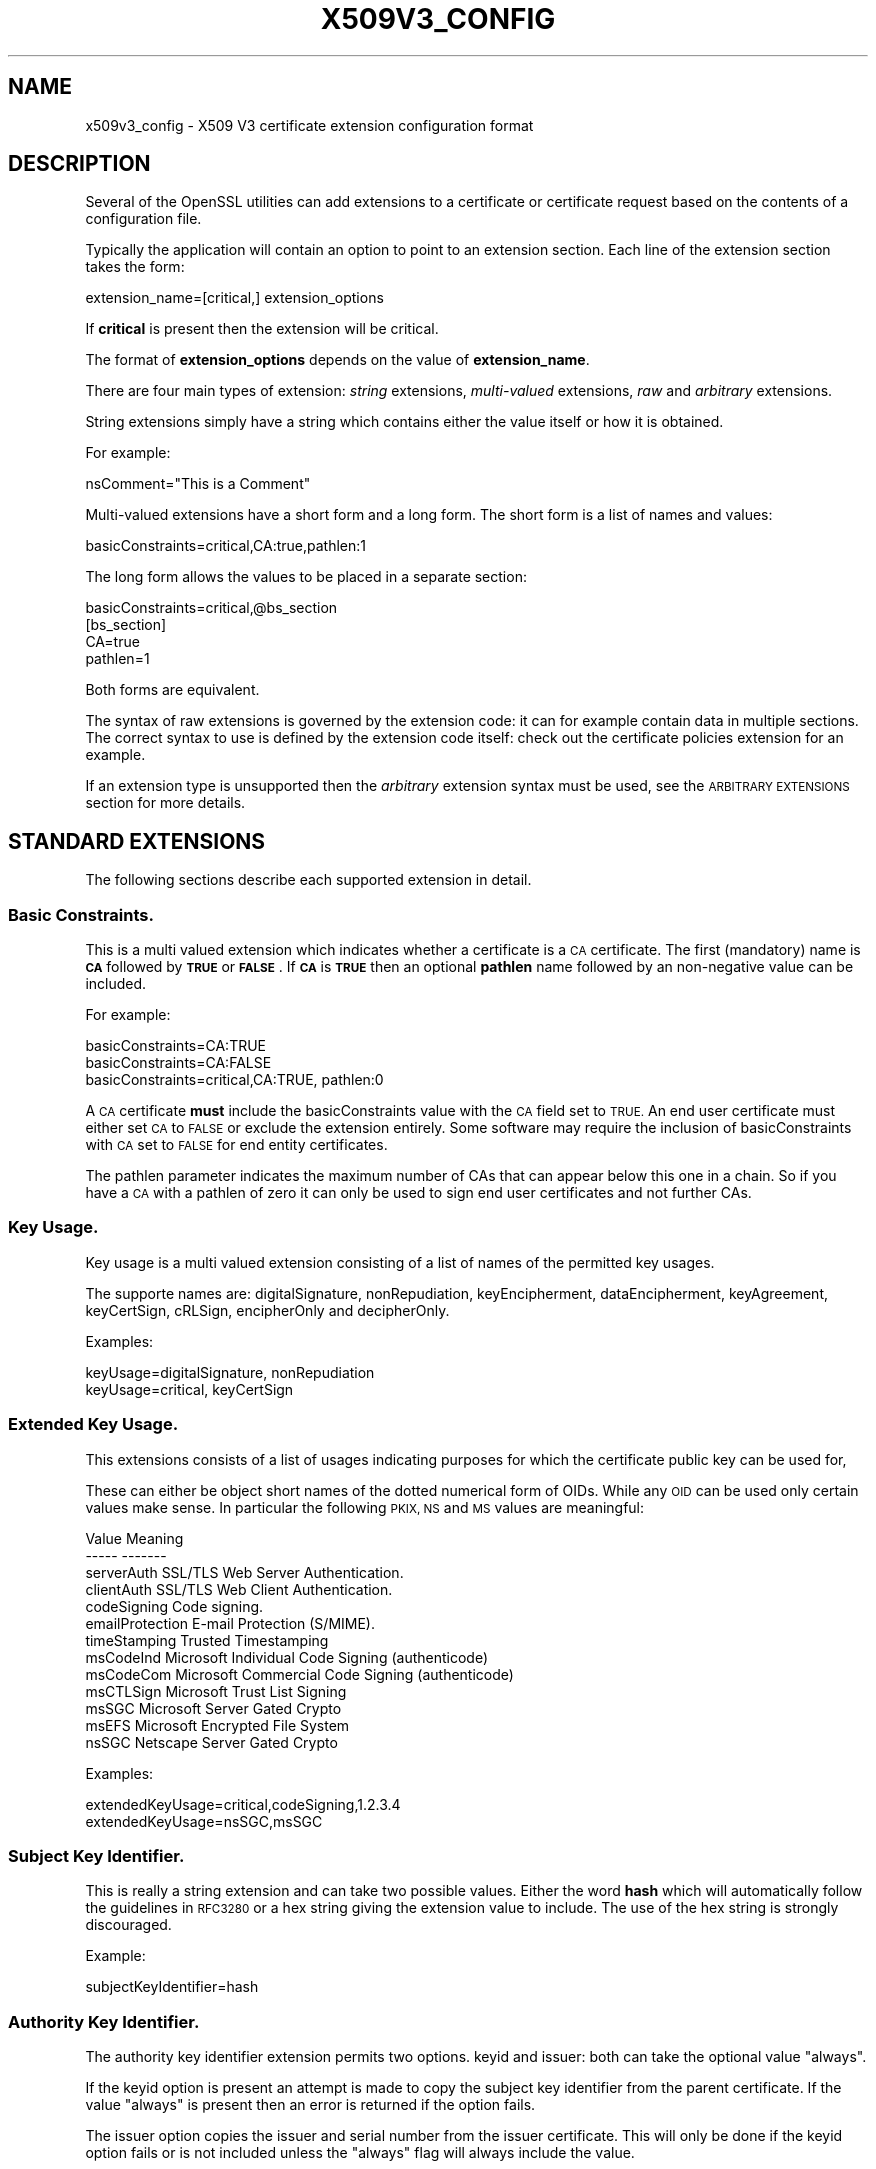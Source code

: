 .\" Automatically generated by Pod::Man 2.27 (Pod::Simple 3.28)
.\"
.\" Standard preamble:
.\" ========================================================================
.de Sp \" Vertical space (when we can't use .PP)
.if t .sp .5v
.if n .sp
..
.de Vb \" Begin verbatim text
.ft CW
.nf
.ne \\$1
..
.de Ve \" End verbatim text
.ft R
.fi
..
.\" Set up some character translations and predefined strings.  \*(-- will
.\" give an unbreakable dash, \*(PI will give pi, \*(L" will give a left
.\" double quote, and \*(R" will give a right double quote.  \*(C+ will
.\" give a nicer C++.  Capital omega is used to do unbreakable dashes and
.\" therefore won't be available.  \*(C` and \*(C' expand to `' in nroff,
.\" nothing in troff, for use with C<>.
.tr \(*W-
.ds C+ C\v'-.1v'\h'-1p'\s-2+\h'-1p'+\s0\v'.1v'\h'-1p'
.ie n \{\
.    ds -- \(*W-
.    ds PI pi
.    if (\n(.H=4u)&(1m=24u) .ds -- \(*W\h'-12u'\(*W\h'-12u'-\" diablo 10 pitch
.    if (\n(.H=4u)&(1m=20u) .ds -- \(*W\h'-12u'\(*W\h'-8u'-\"  diablo 12 pitch
.    ds L" ""
.    ds R" ""
.    ds C` ""
.    ds C' ""
'br\}
.el\{\
.    ds -- \|\(em\|
.    ds PI \(*p
.    ds L" ``
.    ds R" ''
.    ds C`
.    ds C'
'br\}
.\"
.\" Escape single quotes in literal strings from groff's Unicode transform.
.ie \n(.g .ds Aq \(aq
.el       .ds Aq '
.\"
.\" If the F register is turned on, we'll generate index entries on stderr for
.\" titles (.TH), headers (.SH), subsections (.SS), items (.Ip), and index
.\" entries marked with X<> in POD.  Of course, you'll have to process the
.\" output yourself in some meaningful fashion.
.\"
.\" Avoid warning from groff about undefined register 'F'.
.de IX
..
.nr rF 0
.if \n(.g .if rF .nr rF 1
.if (\n(rF:(\n(.g==0)) \{
.    if \nF \{
.        de IX
.        tm Index:\\$1\t\\n%\t"\\$2"
..
.        if !\nF==2 \{
.            nr % 0
.            nr F 2
.        \}
.    \}
.\}
.rr rF
.\"
.\" Accent mark definitions (@(#)ms.acc 1.5 88/02/08 SMI; from UCB 4.2).
.\" Fear.  Run.  Save yourself.  No user-serviceable parts.
.    \" fudge factors for nroff and troff
.if n \{\
.    ds #H 0
.    ds #V .8m
.    ds #F .3m
.    ds #[ \f1
.    ds #] \fP
.\}
.if t \{\
.    ds #H ((1u-(\\\\n(.fu%2u))*.13m)
.    ds #V .6m
.    ds #F 0
.    ds #[ \&
.    ds #] \&
.\}
.    \" simple accents for nroff and troff
.if n \{\
.    ds ' \&
.    ds ` \&
.    ds ^ \&
.    ds , \&
.    ds ~ ~
.    ds /
.\}
.if t \{\
.    ds ' \\k:\h'-(\\n(.wu*8/10-\*(#H)'\'\h"|\\n:u"
.    ds ` \\k:\h'-(\\n(.wu*8/10-\*(#H)'\`\h'|\\n:u'
.    ds ^ \\k:\h'-(\\n(.wu*10/11-\*(#H)'^\h'|\\n:u'
.    ds , \\k:\h'-(\\n(.wu*8/10)',\h'|\\n:u'
.    ds ~ \\k:\h'-(\\n(.wu-\*(#H-.1m)'~\h'|\\n:u'
.    ds / \\k:\h'-(\\n(.wu*8/10-\*(#H)'\z\(sl\h'|\\n:u'
.\}
.    \" troff and (daisy-wheel) nroff accents
.ds : \\k:\h'-(\\n(.wu*8/10-\*(#H+.1m+\*(#F)'\v'-\*(#V'\z.\h'.2m+\*(#F'.\h'|\\n:u'\v'\*(#V'
.ds 8 \h'\*(#H'\(*b\h'-\*(#H'
.ds o \\k:\h'-(\\n(.wu+\w'\(de'u-\*(#H)/2u'\v'-.3n'\*(#[\z\(de\v'.3n'\h'|\\n:u'\*(#]
.ds d- \h'\*(#H'\(pd\h'-\w'~'u'\v'-.25m'\f2\(hy\fP\v'.25m'\h'-\*(#H'
.ds D- D\\k:\h'-\w'D'u'\v'-.11m'\z\(hy\v'.11m'\h'|\\n:u'
.ds th \*(#[\v'.3m'\s+1I\s-1\v'-.3m'\h'-(\w'I'u*2/3)'\s-1o\s+1\*(#]
.ds Th \*(#[\s+2I\s-2\h'-\w'I'u*3/5'\v'-.3m'o\v'.3m'\*(#]
.ds ae a\h'-(\w'a'u*4/10)'e
.ds Ae A\h'-(\w'A'u*4/10)'E
.    \" corrections for vroff
.if v .ds ~ \\k:\h'-(\\n(.wu*9/10-\*(#H)'\s-2\u~\d\s+2\h'|\\n:u'
.if v .ds ^ \\k:\h'-(\\n(.wu*10/11-\*(#H)'\v'-.4m'^\v'.4m'\h'|\\n:u'
.    \" for low resolution devices (crt and lpr)
.if \n(.H>23 .if \n(.V>19 \
\{\
.    ds : e
.    ds 8 ss
.    ds o a
.    ds d- d\h'-1'\(ga
.    ds D- D\h'-1'\(hy
.    ds th \o'bp'
.    ds Th \o'LP'
.    ds ae ae
.    ds Ae AE
.\}
.rm #[ #] #H #V #F C
.\" ========================================================================
.\"
.IX Title "X509V3_CONFIG 5"
.TH X509V3_CONFIG 5 "2015-12-03" "0.9.8zh" "OpenSSL"
.\" For nroff, turn off justification.  Always turn off hyphenation; it makes
.\" way too many mistakes in technical documents.
.if n .ad l
.nh
.SH "NAME"
x509v3_config \- X509 V3 certificate extension configuration format
.SH "DESCRIPTION"
.IX Header "DESCRIPTION"
Several of the OpenSSL utilities can add extensions to a certificate or
certificate request based on the contents of a configuration file.
.PP
Typically the application will contain an option to point to an extension
section. Each line of the extension section takes the form:
.PP
.Vb 1
\& extension_name=[critical,] extension_options
.Ve
.PP
If \fBcritical\fR is present then the extension will be critical.
.PP
The format of \fBextension_options\fR depends on the value of \fBextension_name\fR.
.PP
There are four main types of extension: \fIstring\fR extensions, \fImulti-valued\fR
extensions, \fIraw\fR and \fIarbitrary\fR extensions.
.PP
String extensions simply have a string which contains either the value itself
or how it is obtained.
.PP
For example:
.PP
.Vb 1
\& nsComment="This is a Comment"
.Ve
.PP
Multi-valued extensions have a short form and a long form. The short form
is a list of names and values:
.PP
.Vb 1
\& basicConstraints=critical,CA:true,pathlen:1
.Ve
.PP
The long form allows the values to be placed in a separate section:
.PP
.Vb 1
\& basicConstraints=critical,@bs_section
\&
\& [bs_section]
\&
\& CA=true
\& pathlen=1
.Ve
.PP
Both forms are equivalent.
.PP
The syntax of raw extensions is governed by the extension code: it can
for example contain data in multiple sections. The correct syntax to
use is defined by the extension code itself: check out the certificate
policies extension for an example.
.PP
If an extension type is unsupported then the \fIarbitrary\fR extension syntax
must be used, see the \s-1ARBITRARY EXTENSIONS\s0 section for more details.
.SH "STANDARD EXTENSIONS"
.IX Header "STANDARD EXTENSIONS"
The following sections describe each supported extension in detail.
.SS "Basic Constraints."
.IX Subsection "Basic Constraints."
This is a multi valued extension which indicates whether a certificate is
a \s-1CA\s0 certificate. The first (mandatory) name is \fB\s-1CA\s0\fR followed by \fB\s-1TRUE\s0\fR or
\&\fB\s-1FALSE\s0\fR. If \fB\s-1CA\s0\fR is \fB\s-1TRUE\s0\fR then an optional \fBpathlen\fR name followed by an
non-negative value can be included.
.PP
For example:
.PP
.Vb 1
\& basicConstraints=CA:TRUE
\&
\& basicConstraints=CA:FALSE
\&
\& basicConstraints=critical,CA:TRUE, pathlen:0
.Ve
.PP
A \s-1CA\s0 certificate \fBmust\fR include the basicConstraints value with the \s-1CA\s0 field
set to \s-1TRUE.\s0 An end user certificate must either set \s-1CA\s0 to \s-1FALSE\s0 or exclude the
extension entirely. Some software may require the inclusion of basicConstraints
with \s-1CA\s0 set to \s-1FALSE\s0 for end entity certificates.
.PP
The pathlen parameter indicates the maximum number of CAs that can appear
below this one in a chain. So if you have a \s-1CA\s0 with a pathlen of zero it can
only be used to sign end user certificates and not further CAs.
.SS "Key Usage."
.IX Subsection "Key Usage."
Key usage is a multi valued extension consisting of a list of names of the
permitted key usages.
.PP
The supporte names are: digitalSignature, nonRepudiation, keyEncipherment,
dataEncipherment, keyAgreement, keyCertSign, cRLSign, encipherOnly
and decipherOnly.
.PP
Examples:
.PP
.Vb 1
\& keyUsage=digitalSignature, nonRepudiation
\&
\& keyUsage=critical, keyCertSign
.Ve
.SS "Extended Key Usage."
.IX Subsection "Extended Key Usage."
This extensions consists of a list of usages indicating purposes for which
the certificate public key can be used for,
.PP
These can either be object short names of the dotted numerical form of OIDs.
While any \s-1OID\s0 can be used only certain values make sense. In particular the
following \s-1PKIX, NS\s0 and \s-1MS\s0 values are meaningful:
.PP
.Vb 10
\& Value                  Meaning
\& \-\-\-\-\-                  \-\-\-\-\-\-\-
\& serverAuth             SSL/TLS Web Server Authentication.
\& clientAuth             SSL/TLS Web Client Authentication.
\& codeSigning            Code signing.
\& emailProtection        E\-mail Protection (S/MIME).
\& timeStamping           Trusted Timestamping
\& msCodeInd              Microsoft Individual Code Signing (authenticode)
\& msCodeCom              Microsoft Commercial Code Signing (authenticode)
\& msCTLSign              Microsoft Trust List Signing
\& msSGC                  Microsoft Server Gated Crypto
\& msEFS                  Microsoft Encrypted File System
\& nsSGC                  Netscape Server Gated Crypto
.Ve
.PP
Examples:
.PP
.Vb 2
\& extendedKeyUsage=critical,codeSigning,1.2.3.4
\& extendedKeyUsage=nsSGC,msSGC
.Ve
.SS "Subject Key Identifier."
.IX Subsection "Subject Key Identifier."
This is really a string extension and can take two possible values. Either
the word \fBhash\fR which will automatically follow the guidelines in \s-1RFC3280\s0
or a hex string giving the extension value to include. The use of the hex
string is strongly discouraged.
.PP
Example:
.PP
.Vb 1
\& subjectKeyIdentifier=hash
.Ve
.SS "Authority Key Identifier."
.IX Subsection "Authority Key Identifier."
The authority key identifier extension permits two options. keyid and issuer:
both can take the optional value \*(L"always\*(R".
.PP
If the keyid option is present an attempt is made to copy the subject key
identifier from the parent certificate. If the value \*(L"always\*(R" is present
then an error is returned if the option fails.
.PP
The issuer option copies the issuer and serial number from the issuer
certificate. This will only be done if the keyid option fails or
is not included unless the \*(L"always\*(R" flag will always include the value.
.PP
Example:
.PP
.Vb 1
\& authorityKeyIdentifier=keyid,issuer
.Ve
.SS "Subject Alternative Name."
.IX Subsection "Subject Alternative Name."
The subject alternative name extension allows various literal values to be
included in the configuration file. These include \fBemail\fR (an email address)
\&\fB\s-1URI\s0\fR a uniform resource indicator, \fB\s-1DNS\s0\fR (a \s-1DNS\s0 domain name), \fB\s-1RID\s0\fR (a
registered \s-1ID: OBJECT IDENTIFIER\s0), \fB\s-1IP\s0\fR (an \s-1IP\s0 address), \fBdirName\fR
(a distinguished name) and otherName.
.PP
The email option include a special 'copy' value. This will automatically
include and email addresses contained in the certificate subject name in
the extension.
.PP
The \s-1IP\s0 address used in the \fB\s-1IP\s0\fR options can be in either IPv4 or IPv6 format.
.PP
The value of \fBdirName\fR should point to a section containing the distinguished
name to use as a set of name value pairs. Multi values AVAs can be formed by
preceding the name with a \fB+\fR character.
.PP
otherName can include arbitrary data associated with an \s-1OID:\s0 the value
should be the \s-1OID\s0 followed by a semicolon and the content in standard
\&\fIASN1_generate_nconf\fR\|(3) format.
.PP
Examples:
.PP
.Vb 5
\& subjectAltName=email:copy,email:my@other.address,URI:http://my.url.here/
\& subjectAltName=IP:192.168.7.1
\& subjectAltName=IP:13::17
\& subjectAltName=email:my@other.address,RID:1.2.3.4
\& subjectAltName=otherName:1.2.3.4;UTF8:some other identifier
\&
\& subjectAltName=dirName:dir_sect
\&
\& [dir_sect]
\& C=UK
\& O=My Organization
\& OU=My Unit
\& CN=My Name
.Ve
.SS "Issuer Alternative Name."
.IX Subsection "Issuer Alternative Name."
The issuer alternative name option supports all the literal options of
subject alternative name. It does \fBnot\fR support the email:copy option because
that would not make sense. It does support an additional issuer:copy option
that will copy all the subject alternative name values from the issuer 
certificate (if possible).
.PP
Example:
.PP
.Vb 1
\& issuserAltName = issuer:copy
.Ve
.SS "Authority Info Access."
.IX Subsection "Authority Info Access."
The authority information access extension gives details about how to access
certain information relating to the \s-1CA.\s0 Its syntax is accessOID;location
where \fIlocation\fR has the same syntax as subject alternative name (except
that email:copy is not supported). accessOID can be any valid \s-1OID\s0 but only
certain values are meaningful, for example \s-1OCSP\s0 and caIssuers.
.PP
Example:
.PP
.Vb 2
\& authorityInfoAccess = OCSP;URI:http://ocsp.my.host/
\& authorityInfoAccess = caIssuers;URI:http://my.ca/ca.html
.Ve
.SS "\s-1CRL\s0 distribution points."
.IX Subsection "CRL distribution points."
This is a multi-valued extension whose options can be either in name:value pair
using the same form as subject alternative name or a single value representing
a section name containing all the distribution point fields.
.PP
For a name:value pair a new DistributionPoint with the fullName field set to
the given value both the cRLissuer and reasons fields are omitted in this case.
.PP
In the single option case the section indicated contains values for each
field. In this section:
.PP
If the name is \*(L"fullname\*(R" the value field should contain the full name
of the distribution point in the same format as subject alternative name.
.PP
If the name is \*(L"relativename\*(R" then the value field should contain a section
name whose contents represent a \s-1DN\s0 fragment to be placed in this field.
.PP
The name \*(L"CRLIssuer\*(R" if present should contain a value for this field in
subject alternative name format.
.PP
If the name is \*(L"reasons\*(R" the value field should consist of a comma
separated field containing the reasons. Valid reasons are: \*(L"keyCompromise\*(R",
\&\*(L"CACompromise\*(R", \*(L"affiliationChanged\*(R", \*(L"superseded\*(R", \*(L"cessationOfOperation\*(R",
\&\*(L"certificateHold\*(R", \*(L"privilegeWithdrawn\*(R" and \*(L"AACompromise\*(R".
.PP
Simple examples:
.PP
.Vb 2
\& crlDistributionPoints=URI:http://myhost.com/myca.crl
\& crlDistributionPoints=URI:http://my.com/my.crl,URI:http://oth.com/my.crl
.Ve
.PP
Full distribution point example:
.PP
.Vb 1
\& crlDistributionPoints=crldp1_section
\&
\& [crldp1_section]
\&
\& fullname=URI:http://myhost.com/myca.crl
\& CRLissuer=dirName:issuer_sect
\& reasons=keyCompromise, CACompromise
\&
\& [issuer_sect]
\& C=UK
\& O=Organisation
\& CN=Some Name
.Ve
.SS "Issuing Distribution Point"
.IX Subsection "Issuing Distribution Point"
This extension should only appear in CRLs. It is a multi valued extension
whose syntax is similar to the \*(L"section\*(R" pointed to by the \s-1CRL\s0 distribution
points extension with a few differences.
.PP
The names \*(L"reasons\*(R" and \*(L"CRLissuer\*(R" are not recognized.
.PP
The name \*(L"onlysomereasons\*(R" is accepted which sets this field. The value is
in the same format as the \s-1CRL\s0 distribution point \*(L"reasons\*(R" field.
.PP
The names \*(L"onlyuser\*(R", \*(L"onlyCA\*(R", \*(L"onlyAA\*(R" and \*(L"indirectCRL\*(R" are also accepted
the values should be a boolean value (\s-1TRUE\s0 or \s-1FALSE\s0) to indicate the value of
the corresponding field.
.PP
Example:
.PP
.Vb 1
\& issuingDistributionPoint=critical, @idp_section
\&
\& [idp_section]
\&
\& fullname=URI:http://myhost.com/myca.crl
\& indirectCRL=TRUE
\& onlysomereasons=keyCompromise, CACompromise
\&
\& [issuer_sect]
\& C=UK
\& O=Organisation
\& CN=Some Name
.Ve
.SS "Certificate Policies."
.IX Subsection "Certificate Policies."
This is a \fIraw\fR extension. All the fields of this extension can be set by
using the appropriate syntax.
.PP
If you follow the \s-1PKIX\s0 recommendations and just using one \s-1OID\s0 then you just
include the value of that \s-1OID.\s0 Multiple OIDs can be set separated by commas,
for example:
.PP
.Vb 1
\& certificatePolicies= 1.2.4.5, 1.1.3.4
.Ve
.PP
If you wish to include qualifiers then the policy \s-1OID\s0 and qualifiers need to
be specified in a separate section: this is done by using the \f(CW@section\fR syntax
instead of a literal \s-1OID\s0 value.
.PP
The section referred to must include the policy \s-1OID\s0 using the name
policyIdentifier, cPSuri qualifiers can be included using the syntax:
.PP
.Vb 1
\& CPS.nnn=value
.Ve
.PP
userNotice qualifiers can be set using the syntax:
.PP
.Vb 1
\& userNotice.nnn=@notice
.Ve
.PP
The value of the userNotice qualifier is specified in the relevant section.
This section can include explicitText, organization and noticeNumbers
options. explicitText and organization are text strings, noticeNumbers is a
comma separated list of numbers. The organization and noticeNumbers options
(if included) must \s-1BOTH\s0 be present. If you use the userNotice option with \s-1IE5\s0
then you need the 'ia5org' option at the top level to modify the encoding:
otherwise it will not be interpreted properly.
.PP
Example:
.PP
.Vb 1
\& certificatePolicies=ia5org,1.2.3.4,1.5.6.7.8,@polsect
\&
\& [polsect]
\&
\& policyIdentifier = 1.3.5.8
\& CPS.1="http://my.host.name/"
\& CPS.2="http://my.your.name/"
\& userNotice.1=@notice
\&
\& [notice]
\&
\& explicitText="Explicit Text Here"
\& organization="Organisation Name"
\& noticeNumbers=1,2,3,4
.Ve
.PP
The \fBia5org\fR option changes the type of the \fIorganization\fR field. In \s-1RFC2459\s0
it can only be of type DisplayText. In \s-1RFC3280\s0 IA5Strring is also permissible.
Some software (for example some versions of \s-1MSIE\s0) may require ia5org.
.SS "Policy Constraints"
.IX Subsection "Policy Constraints"
This is a multi-valued extension which consisting of the names
\&\fBrequireExplicitPolicy\fR or \fBinhibitPolicyMapping\fR and a non negative intger
value. At least one component must be present.
.PP
Example:
.PP
.Vb 1
\& policyConstraints = requireExplicitPolicy:3
.Ve
.SS "Inhibit Any Policy"
.IX Subsection "Inhibit Any Policy"
This is a string extension whose value must be a non negative integer.
.PP
Example:
.PP
.Vb 1
\& inhibitAnyPolicy = 2
.Ve
.SS "Name Constraints"
.IX Subsection "Name Constraints"
The name constraints extension is a multi-valued extension. The name should
begin with the word \fBpermitted\fR or \fBexcluded\fR followed by a \fB;\fR. The rest of
the name and the value follows the syntax of subjectAltName except email:copy
is not supported and the \fB\s-1IP\s0\fR form should consist of an \s-1IP\s0 addresses and 
subnet mask separated by a \fB/\fR.
.PP
Examples:
.PP
.Vb 1
\& nameConstraints=permitted;IP:192.168.0.0/255.255.0.0
\&
\& nameConstraints=permitted;email:.somedomain.com
\&
\& nameConstraints=excluded;email:.com
.Ve
.SS "\s-1OCSP\s0 No Check"
.IX Subsection "OCSP No Check"
The \s-1OCSP\s0 No Check extension is a string extension but its value is ignored.
.PP
Example:
.PP
.Vb 1
\& noCheck = ignored
.Ve
.SH "DEPRECATED EXTENSIONS"
.IX Header "DEPRECATED EXTENSIONS"
The following extensions are non standard, Netscape specific and largely
obsolete. Their use in new applications is discouraged.
.SS "Netscape String extensions."
.IX Subsection "Netscape String extensions."
Netscape Comment (\fBnsComment\fR) is a string extension containing a comment
which will be displayed when the certificate is viewed in some browsers.
.PP
Example:
.PP
.Vb 1
\& nsComment = "Some Random Comment"
.Ve
.PP
Other supported extensions in this category are: \fBnsBaseUrl\fR,
\&\fBnsRevocationUrl\fR, \fBnsCaRevocationUrl\fR, \fBnsRenewalUrl\fR, \fBnsCaPolicyUrl\fR
and \fBnsSslServerName\fR.
.SS "Netscape Certificate Type"
.IX Subsection "Netscape Certificate Type"
This is a multi-valued extensions which consists of a list of flags to be
included. It was used to indicate the purposes for which a certificate could
be used. The basicConstraints, keyUsage and extended key usage extensions are
now used instead.
.PP
Acceptable values for nsCertType are: \fBclient\fR, \fBserver\fR, \fBemail\fR,
\&\fBobjsign\fR, \fBreserved\fR, \fBsslCA\fR, \fBemailCA\fR, \fBobjCA\fR.
.SH "ARBITRARY EXTENSIONS"
.IX Header "ARBITRARY EXTENSIONS"
If an extension is not supported by the OpenSSL code then it must be encoded
using the arbitrary extension format. It is also possible to use the arbitrary
format for supported extensions. Extreme care should be taken to ensure that
the data is formatted correctly for the given extension type.
.PP
There are two ways to encode arbitrary extensions.
.PP
The first way is to use the word \s-1ASN1\s0 followed by the extension content
using the same syntax as \fIASN1_generate_nconf\fR\|(3).
For example:
.PP
.Vb 1
\& 1.2.3.4=critical,ASN1:UTF8String:Some random data
\&
\& 1.2.3.4=ASN1:SEQUENCE:seq_sect
\&
\& [seq_sect]
\&
\& field1 = UTF8:field1
\& field2 = UTF8:field2
.Ve
.PP
It is also possible to use the word \s-1DER\s0 to include the raw encoded data in any
extension.
.PP
.Vb 2
\& 1.2.3.4=critical,DER:01:02:03:04
\& 1.2.3.4=DER:01020304
.Ve
.PP
The value following \s-1DER\s0 is a hex dump of the \s-1DER\s0 encoding of the extension
Any extension can be placed in this form to override the default behaviour.
For example:
.PP
.Vb 1
\& basicConstraints=critical,DER:00:01:02:03
.Ve
.SH "WARNING"
.IX Header "WARNING"
There is no guarantee that a specific implementation will process a given
extension. It may therefore be sometimes possible to use certificates for
purposes prohibited by their extensions because a specific application does
not recognize or honour the values of the relevant extensions.
.PP
The \s-1DER\s0 and \s-1ASN1\s0 options should be used with caution. It is possible to create
totally invalid extensions if they are not used carefully.
.SH "NOTES"
.IX Header "NOTES"
If an extension is multi-value and a field value must contain a comma the long
form must be used otherwise the comma would be misinterpreted as a field
separator. For example:
.PP
.Vb 1
\& subjectAltName=URI:ldap://somehost.com/CN=foo,OU=bar
.Ve
.PP
will produce an error but the equivalent form:
.PP
.Vb 1
\& subjectAltName=@subject_alt_section
\&
\& [subject_alt_section]
\& subjectAltName=URI:ldap://somehost.com/CN=foo,OU=bar
.Ve
.PP
is valid.
.PP
Due to the behaviour of the OpenSSL \fBconf\fR library the same field name
can only occur once in a section. This means that:
.PP
.Vb 1
\& subjectAltName=@alt_section
\&
\& [alt_section]
\&
\& email=steve@here
\& email=steve@there
.Ve
.PP
will only recognize the last value. This can be worked around by using the form:
.PP
.Vb 1
\& [alt_section]
\&
\& email.1=steve@here
\& email.2=steve@there
.Ve
.SH "HISTORY"
.IX Header "HISTORY"
The X509v3 extension code was first added to OpenSSL 0.9.2.
.PP
Policy mappings, inhibit any policy and name constraints support was added in
OpenSSL 0.9.8
.PP
The \fBdirectoryName\fR and \fBotherName\fR option as well as the \fB\s-1ASN1\s0\fR option
for arbitrary extensions was added in OpenSSL 0.9.8
.SH "SEE ALSO"
.IX Header "SEE ALSO"
\&\fIreq\fR\|(1), \fIca\fR\|(1), \fIx509\fR\|(1),
\&\fIASN1_generate_nconf\fR\|(3)
